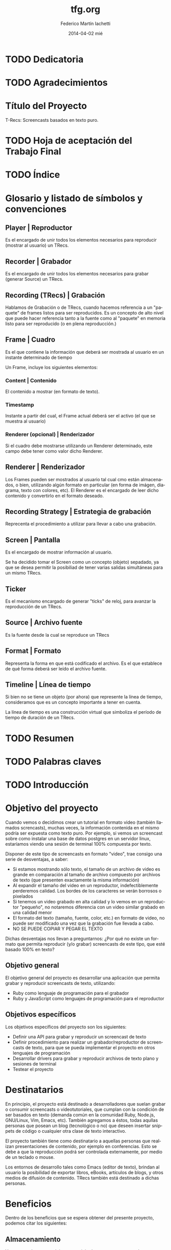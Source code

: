 #+TITLE:     tfg.org
#+AUTHOR:    Federico Martín Iachetti
#+EMAIL:     fedex@lily
#+DATE:      2014-04-02 mié
#+DESCRIPTION:
#+KEYWORDS:
#+LANGUAGE:  en
#+OPTIONS:   H:5 num:t toc:t \n:nil @:t ::t |:t ^:nil -:t f:t *:t <:t
#+OPTIONS:   TeX:t LaTeX:t skip:nil d:nil todo:t pri:nil tags:not-in-toc
#+INFOJS_OPT: view:info toc:nil ltoc:t mouse:underline buttons:0 path:http://orgmode.org/org-info.js
#+EXPORT_SELECT_TAGS: export
#+EXPORT_EXCLUDE_TAGS: noexport
#+LINK_UP:
#+LINK_HOME:
#+XSLT:

# INFORME DE TRABAJO FINAL DE GRADO

# La elaboración de un informe de Trabajo Final de Grado tiene como finalidad documentar la actividad realizada por el alumno durante su Trabajo Final de Grado, y servir de base para la evaluación del mismo con el fin de su correspondiente acreditación.

# El informe del Trabajo Final de Grado debe contener los objetivos de dicho trabajo, sus características, sus partes fundamentales (diagrama de bloques, si corresponde), su campo de aplicación, su nivel de innovación y demás aspectos que se consideren oportunos. También se indicarán claramente las fases de desarrollo que se han seguido.

# En analogía con su futura actividad profesional, el alumno deberá explicitar en el informe la suficiente información para que el Tribunal Evaluador (en la vida profesional el “comprador”, la Gerencia, etc) entienda claramente qué se desarrolló, cómo, con qué medios, en cuánto tiempo, etc.

# Es importante que los datos volcados en el documento sean reales y verificables, ya que es  parte de la formación profesional y permite una mejor valoración del trabajo realizado.

# El documento conteniendo el Informe de TFG deberá responder al esquema que se muestra a continuación, se presentará impreso en hoja tamaño IRAM A4 y en formato digital en archivo tipo MS Word ® .

# Ante cualquier duda acerca de cómo completar la información solicitada, el interesado podrá recurrir al Director del Departamento Práctica Profesional, quien lo asesorará al respecto.

# ESQUEMA DEL INFORME DEL PROYECTO FINAL DE GRADO

# El presente esquema responde a la estructura establecida en el “REGLAMENTO GENERAL DE TRABAJO FINAL DE GRADO TRABAJO FINAL DE PREGRADO”, establecido por Resolución Rectoral Nº310/01.

* TODO Dedicatoria


* TODO Agradecimientos

* Título del Proyecto
# Título completo del proyecto. Debe contener las palabras claves para tener un concepto del trabajo que se va a realizar. La longitud debe ser entre 100 a 150 letras incluyendo los espacios en blanco
T-Recs: Screencasts basados en texto puro.

* TODO Hoja de aceptación del Trabajo Final

* TODO Índice

* Glosario y listado de símbolos y convenciones
** Player | Reproductor
Es el encargado de unir todos los elementos necesarios para reproducir (mostrar al usuario) un TRecs.

** Recorder | Grabador
Es el encargado de unir todos los elementos necesarios para grabar (generar Source) un TRecs.


** Recording (TRecs) | Grabación
Hablamos de Grabación o de TRecs, cuando hacemos referencia a un "paquete" de frames listos para ser reproducidos. Es un concepto de alto nivel que puede hacer referencia tanto a la fuente como al "paquete" en memoria listo para ser reproducido (o en plena reproducción.)

** Frame | Cuadro
Es el que contiene la información que deberá ser mostrada al usuario en un instante determinado de tiempo

Un Frame, incluye los siguientes elementos:

*** Content | Contenido
El contenido a mostrar (en formato de texto).

*** Timestamp
Instante a partir del cual, el Frame actual deberá ser el activo (el que se muestra al usuario)

*** Renderer (opcional) | Renderizador
Si el cuadro debe mostrarse utilizando un Renderer determinado, este campo debe tener como valor dicho Renderer.

** Renderer | Renderizador
Los Frames pueden ser mostrados al usuario tal cual cmo están almacenados, o bien, utilizando algún formato en particular (en forma de imágen, diagrama, texto con colores, etc). El Renderer es el encargado de leer dicho contenido y convertirlo en el formato deseado.

** Recording Strategy | Estrategia de grabación
# TODO: Redefinir el nombre
Reprecenta el procedimiento a utilizar para llevar a cabo una grabación.

** Screen | Pantalla
Es el encargado de mostrar información al usuario.

Se ha decidido tomar el Screen como un concepto (objeto) sepadado, ya que se desea permitir la posibiliad de tener varias salidas simultáneas para un mismo TRecs.

** Ticker
Es el mecanismo encargado de generar "ticks" de reloj, para avanzar la reproducción de un TRecs.

** Source | Archivo fuente
Es la fuente desde la cual se reproduce un TRecs

** Format | Formato
Representa la forma en que está codificado el archivo. Es el que establece de qué forma deberá ser leído el archivo fuente.

** Timeline | Línea de tiempo
Si bien no se tiene un objeto (por ahora) que represente la línea de tiempo, consideramos que es un concepto importante a tener en cuenta.

La línea de tiempo es una construcción virtual que simboliza el período de tiempo de duración de un TRecs.

* TODO Resumen
# El resumen debe dar una idea cabal y concreta de la esencia del trabajo. Se escribe cuando el trabajo ha sido terminado. Su longitud debe ser de alrededor de doscientas palabras.
# El resumen debe contener cinco elementos claves:
# 1. Problema, necesidad u oportunidad que motivó a la realización del trabajo
# 2. Breve declaración de los objetivos específicos
# 3. Breve descripción de la metodología
# 4. Los principales y resultados y conclusiones.
# 5. Consecuencias o implicancias del trabajo

* TODO Palabras claves

* TODO Introducción
# La introducción es una parte argumentativa del informe en la que se debe expresar la motivación para la selección del tema del Trabajo Final de Grado: sea ésta, por ejemplo, solucionar un problema, Satisfacer una necesidad, aprovechar una oportunidad o interés personal en el tema.
# Se deberá argumentar sobre la importancia del tema y en qué tipos de situaciones se aplica.
# En esta parte también se debe explicitar cómo se ha acotado el tema, dentro de qué límites o bajo qué condiciones se trabajará y los enfoques empleados.

* Objetivo del proyecto
# Debe declararse un objetivo general del TFG y varios objetivos específicos. Los objetivos específicos deben ser operativos y deben estar contenidos en el objetivo general, es decir, abarcados por éste.
# Cada objetivo comienza con un verbo infinitivo. No debe confundirse un objetivo con un procedimiento.

Cuando vemos o decidimos crear un tutorial en formato video (también llamados screncasts), muchas veces, la información contenida en el mismo podría ser expuesta como texto puro. Por ejemplo, si vemos un screencast sobre como instalar una base de datos postgres en un servidor linux, estaríamos viendo una sesión de terminal 100% compuesta por texto.

Disponer de este tipo de screencasts en formato "video", trae consigo una serie de desventajas, a saber:
- Si estamos mostrando sólo texto, el tamaño de un archivo de video es grande en comparación al tamaño de archivo compuesto por archivos de texto (que presenten exactamente la misma información)
- Al expandir el tamaño del video en un reproductor, indefectiblemente perderemos calidad. Los bordes de los caracteres se verán borrosos o pixelados
- Si tenemos un video grabado en alta calidad y lo vemos en un reproductor "pequeño", no notaremos diferencia con un video similar grabado en una calidad menor
- El formato del texto (tamaño, fuente, color, etc.) en formato de video, no puede ser modificado una vez que la grabación fue llevada a cabo.
- NO SE PUEDE COPIAR Y PEGAR EL TEXTO

Dichas desventajas nos llevan a preguntarnos:
¿Por qué no existe un formato que permita reproducir (y/o grabar) screencasts de este tipo, que esté basado 100% en texto?

** Objetivo general
El objetivo general del proyecto es desarrollar una aplicación que permita grabar y reproducir screencasts de texto, utilizando:
- Ruby como lenguaje de programación para el grabador
- Ruby y JavaScript como lenguajes de programación para el reproductor

** Objetivos específicos
Los objetivos específicos del proyecto son los siguientes:
- Definir una API para grabar y reproducir un screencast de texto
- Definir procedimiento para realizar un grabador/reproductor de screencasts de texto, para que se pueda implementar el proyecto en otros lenguajes de programación
- Desarrollar drivers para grabar y reproducir archivos de texto plano y sesiones de terminal
- Testear el proyecto


* Destinatarios
# Debe indicarse si el TFG se realizó a pedido de alguna empresa o entidad solicitante, quiénes serían los interesados en el mismo o los potenciales usuarios del producto resultante.
En principio, el proyecto está destinado a desarrolladores que suelan grabar o consumir screencasts o videotutoriales, que cumplan con la condición de ser basados en texto (demanda común en la comunidad Ruby, Node.js, GNU/Linux, Vim, Emacs, etc). También agregamos a éstos, todas aqullas personas que posean un blog (tecnológico o no) que deseen insertar snippets de código o cualquier otra clase de texto interactivo.

El proyecto también tiene como destinatario a aquellas personas que realizan presentaciones de contenido, por ejemplo en conferencias. Esto se debe a que la reproducción podrá ser controlada externamente, por medio de un teclado o mouse.

Los entornos de desarrollo tales como Emacs (editor de texto), brindan al usuario la posibilidad de exportar libros, eBooks, artículos de blogs, y otros medios de difusión de contenido. TRecs también está destinado a dichas personas.

* Beneficios
# Se debe explicitar exhaustivamente los beneficios que se pretende alcanzar con el proyecto:  mayor precio por mejoras de prestaciones, ahorro de costos por mayor eficiencia, reducción de pérdidas, limitación de deterioro, mayor vida útil, etc.
# Se debe valorizar monetariamente los beneficios que sean cuantificables, explicitando la  metodología .
# Si los beneficios son intangibles se debe explicitar en forma clara y concisa su naturaleza a fin de fundamentar las bondades aducidas (presencia en el medio, mejora de la imagen, mejora en la seguridad, etc.).

Dentro de los beneficios que se espera obtener del presente proyecto, podemos citar los siguientes:

** Almacenamiento
Ya sea que deseamos alojar un servicio de screencasts o guardar en un soporte físico local (como un disco rígido, DVD, pendrive, etc), tener un formato que ocupe menos espacio (bytes), implicará un menor costo de almacenamiento.

Tomando como referencia el soporte local, podemos apreciar que el costo de cualquier tipo de soporte (como un disco rígido, DVD o pendrive), será más costoso a medida que aumenta la capacidad (o bien la cantidad de unidades que se necesiten).

En el caso del hosting de servicios de screencasting, alojar un tutorial en video en alta calidad, será más costoso que alojar una grabación de texto que contenga la misma información. Esto es porque una de las características que los proveedores actuales de hosting consideran a la hora de valuar sus servicios, es el espacio físico de almacenamiento en el server.

** Recursos de red
Dado que un screencast de texto ocupará menos espacio, subir o descargar un archivo de este tipo, llevará menos tiempo y consumirá menos recursos de red. También resulta importante destacar que el texto tiene una tasa de compresión más alta que el video, y que los servidores web, hoy en día, soportan métodos de compresión estándar para la transmisión, lo que reduce notablemente el tráfico.

Esto trae consigo una serie de ventajas, a saber:
- Velocidad de descarga: se demorará menos en descargar un screencast de texto (posiblemente, reduciendo los tiempos a valores aceptables aún utilizando redes móviles de datos).
- Los servicios de hosting también consideran la cantidad de bits transmitidos para valorar sus servicios. Menor tamaño implica menor costo.
- En determinados países, los ISPs limitan la cantidad de información mensual que se puede descargar, multando los excesos.

** Calidad
Un formato 100% basado en texto, trae consigo una cuestión interesante (aunque no necesariamente intuitiva): se pierde el concepto de "calidad de imagen".

Con esto nos referimos a que, en el caso de que agrandemos o disminuyamos el tamaño del reproductor, no se perderá resolución en la representación de los datos.

De hecho, al contrario que en un video tradicional, si tenemos un frame de pocos caracteres de ancho y de alto, agrandar el tamaño del reproductor, mejorará la calidad de la información mostrada, en vez de deteriorarla.

Esto se debe a que cualquier software que reproduzca texto, ajustará por nosotros las características de la fuente a emplear.


** Operabilidad
Podemos aseverar sin temor a equivocarnos, que manipular texto es mucho más fácil que manipular una imagen.

Hay muchas herramientas disponibles para hacerlo y consideramos que, por lo general, son más simples de operar que las herramientas de edición de imagen, incluso para una gama más amplia de usuarios.

Los sistemas operativos actuales están bien equipados para la manipulación de texto (esto puede notarse en la cantidad y diversidad de editores de texto que existen hoy en día).

Hay una serie de funcionalidades que consideramos necesarias para un screencast, ya sea de código o contenidos similares, que no están disponibles hoy en día con los screencasts de video. Entre ellas:
- Copiado y pegado: Cualquier persona que siga un tutorial de código en video, podría beneficiarse ampliamente, poseyendo la capacidad de copiar y pegar desde el texto del screencast a su editor preferido, terminal o incluso su cliente de correo electrónico..
- El screencast puede estar grabado con una serie de colores que no sean del gusto de quien los ve, o bien que no sea conveniente por falta de contraste u otras cualidades. Un screencast de código puede beneficiarse utilizando resaltado inteligente de texto.
- Realizar búsquedas de texto puede resultar muy beneficioso en los siguientes casos:
  + En un archivo largo (como por ejemplo un log), podemos dirigirnos exactamente hacia la información que estamos analizando
  + Podemos buscar y reemplazar (al momento de la grabación), texto que no deseamos que sea público (por ejemplo passwords o tokens secretos). Esto permitiría que la edición del screencast sea mínima.


* Estudio Técnico
# Se un informe sobre el estudio técnico en el que se fundamente:
# La selección de las Tecnologías.
# La definición de los procesos que se requieren.
# El establecimiento de los medios puestos en juego.
# La previsión de la infraestructura requerida.
# La estimación de los rendimientos esperados.
# Formulación y Valoración de Alternativas
# En esta parte se deberá explicitar las alternativas tecnológicas que se han formulado y se han analizado para alcanzar el objetivo propuesto. Para cada una de ella se deberá proveer los resultados de los análisis de efectividad / costo y la ponderación de sus ventajas y desventajas. En el caso de que los beneficios puedan ser cuantificables monetariamente se deberá proveer también análisis beneficio/costo

* TODO Desarrollo del Trabajo
# Esta parte del Informe es la que le permitirá al Tribunal evaluar la aplicación e integración de conocimientos y capacidades aprendidas que aplicaron  en el proyecto. 
** Resumen técnico
# En esta sección debe explicitarse qué es lo que se diseñó y/o construyó, cómo se integra a otros sistemas, cuáles son las funcionalidades, las limitaciones, condiciones de operación. etc.
# Se elaborará un diagrama en bloques del sistema propuesto.
*** Diagramas de bloques
**** Player
#+begin_src ditaa :file player_block_diag.png :cmdline -r -s 0.8 :exports results
                 +--------+
                 | Ticker |
                 :cPNK    |
                 +---+----+
 +--------+          |
 | Source +--\       v
 |cYEL {d}|  |   +--------+     +-------+     +----------+     +--------+
 +--------+  |   |cBLU    |     |cYEL   |     |cPNK      |     |cGRE    |
     |       +-->| Player +---->| Frame +---->| Renderer +---->| Screen |
     :       |   |        |     |       |     :          |     |        |
 +--------+  |   +--------+     +-------+     +----------+     +--------+
 | Source +--/       ^
 |cYEL{io}|          |
 +--------+     +----+------+
                | Playing   |
                : Strategy  |
                |cGRE       |
                +-----------+


#+end_src

**** Recorder
#+begin_src ditaa :file recorder_block_diag.png :cmdline -r -s 0.8 :exports results
 +-----------+
 | Tick      |
 | Generator |
 |cPNK       |
 +---+-------+
     |                                +--------+
     v                            /-->| Source |
 +----------+       +-------+     |   |cYEL {d}|
 |cBLU      |       |cYEL   |     |   +--------+
 | Recorder +------>| Frame +-----+       |
 |          |       |       |     |       :
 +----------+       +-------+     |   +--------+
      ^                           \-->| Source |
      |                               |cYEL{io}|
 +----+------+                        +--------+
 | Recording |
 | Strategy  |
 |cGRE       |
 +-----------+

#+end_src
*** Diagramas de secuencia
Tanto el player como el Recorder, han sido diseñados como orquestradores. Ésto quiere decir que son los encargados de unir todas las piezas necesarias para el respectivo proceso y llevar a cabo los pasos necesarios en el órden requerido. Es por ello que una pieza esencial de documentación es el diagrama de secuencia.

a continuación, se pueden ver los diagramas de secuencia de cada proceso


**** Player
#+BEGIN_SRC plantuml :file play_seq_diag.png
actor User
User-->Player :play
activate Player
  
  Player->Reader  : setup
  activate Reader
    database Source
    Source-->Reader : <<frames>>
    
  Reader-->Player : true
  deactivate Reader

  Player->Ticker : each
  activate Ticker
    group For each tick
      Ticker->Player : play_frame(time)
      activate Player
        Player->Player : current_time(time)

        Player->Reader : frame_at(current_time)
        activate Reader
        Reader-->Player : <<frame>>
        deactivate Reader

        Player->Screen : clear
        activate Screen
        Screen-->Player
        deactivate Screen

        Player->Screen : puts(frame)
        activate Screen
        Screen-->Player
        deactivate Screen

      Player-->Ticker
      deactivate Player
    end
  Ticker-->Player
  deactivate Ticker
Player-->User
deactivate Player
#+END_SRC


**** Recorder
#+BEGIN_SRC plantuml :file record_seq_diag.png
actor User
User-->Recorder :record
activate Recorder

Recorder->Writer  : setup
activate Writer
Writer-->Recorder : true
deactivate Writer

Recorder-\Strategy : perform
activate Strategy
  group for each frame
    Strategy-\Recorder : current_frame(time, content)
      activate Recorder
      Recorder->Recorder : current_time(time)
      Recorder->Recorder : current_content(content)
      Recorder->Writer : create_frame(time, content)
      activate Writer
      Writer-->Recorder : <frame recorded> 
      deactivate Writer
    Recorder--/Strategy : <frame recorded>
  end
deactivate Recorder
Strategy--/Recorder : true
deactivate Strategy

Recorder->Writer  : render
activate Writer
  group for each frame
    database Source
    Writer-->Source : <<frame + time>>
  end
Writer-->Recorder : true
deactivate Writer

Recorder-->User
deactivate Recorder
#+END_SRC

** Metodología
# Es necesario describir con bastante detalle la metodología que se ha empleado para el desarrollo del TFG, de manera que se pueda repetir los ensayos o cómputos realizados.
# Puede que el trabajo sea esencialmente experimental, en cuyo caso hay que describir el planteo de los experimentos, los procedimientos que se siguieron, el equipamiento e instrumental empleado, de qué forma se construyeron los modelos, protocolos de ensayos aplicados, procesamiento de los datos e interpretación de los resultados.
# Si el trabajo es del tipo teórico será necesario indicar las teorías en que se sustenta para describir un fenómeno, incluyendo las ecuaciones que definen el problema, establecer las hipótesis o suposiciones que se han aceptado y finalmente la forma de solución
# Si el trabajo es de tipo computacional y se ha desarrollado un algoritmo o un código nuevo, se deben describir los detalles a fin de una compresión cabal de los mismos.
# Los trabajos que emplean aplicaciones desarrolladas por terceros no deben describir los programas, pero si deben indicar los módulos de los mismos que se han usado.
# En el caso de que haya varias alternativas metodológicas o tecnológicas, se deberá explicar porqué se opto por una y qué ventajas se apreciaron con respecto a las otras. Puede que la razón sea simplemente la disponibilidad de la misma, lo cual debe ser advertido.

Dadas las características del presente proyecto, se ha optado por implementar Extreme Programming como metodología.

A continuación, se explicará brevemente en que consiste y cómo se aplicará la misma.

*** Características de Extreme Programmig (XP)
**** Desarrollo iterativo e incremental
Se realizan pequeños cambios y mejoras a medida que se progresa con el desarrollo.

Para el presente proyecto, se plantea realizar de forma iterativa e incremental tanto el desarrollo como la investigación y documentación correspondiente.

**** Pruebas unitarias continuas
XP plantea realizar unit testing en forma contínua. También propone realizar las pruebas antes de la implementación.

Se trabajará utilizando una metodología de trabajo denominada TDD (Test Driven Development/Desarrollo Dirigido por Tests), que propone que los tests (de aceptación y/o unidad) dirijan el diseño del código.
Esto brindará dos grandes ventajas:
- Un diseño más flexible
- Amplia cobertura del código, provista por los testts

Para ello, se utilizará, como framework de testing, RSpec

**** Pair Programming
Pair Programming es una práctica que consiste en la colaboración de dos programadores en simultáneo, para realizar una tarea de desarrollo. Ambos programadores estarán completamente involucrados en dicho desarrollo.
Como ventajas, el Pair Programming presenta las siguientes:
- Mayor calidad del código producido: El trabajo de dos personas en simultáneo, compartiendo y discutiendo ideas, normalmente lleva a una mayor calidad en el producto final obtenido
- Revisión contínua: Por medio de esta práctica, no es necesario realizar revisiones de códio a futuro, ya que el código es inspeccionado contínuamente
- Mayor conocimiento del código por parte de los desarrolladores
Entre otras.

Si bien en el presente proyecto sólo existe un desarrollador, una vez que se haya logrado desarrollar un prototipo básico, se proponen sesiones de Pair Programming remoto con terceros, para implementar upgrades y/o plugins.

**** Frecuente integración del equipo de programación con el cliente o usuario
Se recomienda que un representante del cliente trabaje junto al equipo de desarrollo.

Este punto no aplica en el presente proyecto, dado que no hay un cliente para el mismo; o bien, puede considerarse al autor como cliente del producto.

**** Corrección de todos los errores antes de añadir nueva funcionalidad
Realizar entregas frecuentes y libres de errores. Por supuesto que no existe una forma de asegurar que no existirán errores en el sistema, pero la cobertura de tests asegura que la cantidad de bugs será misma.
XP propone mantener la suite de tests siempre pasando al momento de hacer commit. De esta forma, se minimizarán las fallas del sistema.

Cabe aclarar que, de encontrarse un bug, el procedimiento a seguir es generar uno o más casos de test, siguiendo la metodología TDD.

**** Refactorización del código
Refactorizar el código implica reescribir el mismo, sin modificar su funcionalidad. Esta es uno de los principales pasos en el ciclo de TDD.

**** Propiedad del código compartida
En vez de dividir la responsabilidad en el desarrollo de cada módulo en grupos de trabajo distintos, este método promueve el que todo el personal pueda corregir y extender cualquier parte del proyecto. Las frecuentes pruebas de regresión garantizan que los posibles errores serán detectados.

**** Simplicidad en el código
XP plantea que mantener el código tan simple como sea posible es la mejor forma de que el sistema que se está desarrollando se mantenga funcional en todo momento. Esto es porque al mantener la mayor simplicidad posible, siempre seráfácil agregar funcionalidad o revertir los cambios realizados.

** Actividades realizadas
# Se debe indicar claramente qué actividades se llevaron a cabo, el tiempo de duración de cada una y las relaciones y secuencia de las mismas .
# Ha de presentarse un diagrama impreso desarrollado en MS PROJECT®  y un archivo en soporte digital.
** Control de costos
No aplica
# El control de costo se sustenta en la contrastación y comparación periódica -por semana, mes, trimestre, etc.- de los costos realmente incurridos para llevar a cabo las actividades realizadas con los costos previstos en el presupuesto.
** Dificultades que se han presentado
# En este ítem se deberá describir las dificultades que surgieron, sus causas y las medidas tomadas para superarlas o para evitarlas.
** Resultados alcanzados
# Los resultados alcanzados deberán ser descriptos lo más objetivamente posible.
# Para la presentación de los resultados cuantificables se deberá añadir a la descripción tablas con valores o gráficos con las leyendas correspondientes. La presentación debe ser sobria y no abusarse de los colores.
# Cuando los resultados no sean cuantificables se deberá describir exhaustivamente las observaciones realizadas

* Inversión requerida
# Se deberá estimar los todos los costos que se requieren por única vez, asumiendo que el producto propuesto sea desarrollado e implementado. Deben desglosarse en:
# Recursos Humanos.
# Infraestructura edilicia.
# Equipamiento e instrumental.
# Insumos.
El proyecto no requiere de una inversión sustancial, dado que el desarrollador ya cuenta con los medios necesarios para implementar el sistema.

* Proyección de costos de operación y mantenimiento
# Se deberá estimar los todos los costos ocasionados por empleo de recursos durante la operación y los requeridos para el soporte y mantenimiento asumiendo que el producto propuesto sea desarrollado e implementado.
# Desde el punto de vista del análisis financiero lo que importa es contemplar todos los costos o gastos para el funcionamiento óptimo del proyecto.
No aplica por ser un proyecto Open Source, llevado a cabo sólo por su autor.

* Análisis de viabilidad comercial
# Este análisis es esencial cuando el producto resultante del TFG sea un bien que tenga posibilidades de comercialización. En estos casos, el valor del TFG se encuentra necesariamente ligada al mercado del bien a ofrecer o del servicio a brindar.
# La “necesidad insatisfecha” o la detección de una oportunidad que da origen al planteo inicial del Trabajo debe ser analizada a través de un estudio comercial o estudio de mercado, que permita realizar una estimación de la demanda y una “proyección” futura de la misma. Esa información juntamente con un análisis de la competencia que se enfrentaría en el mercado, será lo que finalmente posibilitará arribar a través del precio, a la proyección de ingresos por ventas o prestación del servicio, dato fundamental para el estudio de la rentabilidad económica.
No aplica por la misma razón que el punto anterior.

* Análisis financiero
# El análisis financiero tiene por objeto proveer y sistematizar la información para ponderar la decisión de comprometer recursos para implementar el producto del TFG en comparación con otras alternativas posibles de inversión.
# El análisis financiero integra y sistematiza la información de cuatro elementos claves:
# Proyección de los ingresos monetarios esperados,
# Inversión requerida,
# Costos de operación y mantenimiento
# Fuentes de financiamiento.
No aplica por la misma razón que el punto anterior.

* Estudio ambiental
# Todo proyecto debe necesariamente contemplar un estudio sobre el impacto ambiental que el mismo producirá. Las alteraciones que provoque deberán ser minimizadas, al menos hasta cumplir con la legislación vigente, y esa realidad influirá en el estudio de la ingeniería del proyecto dentro de el estudio técnico, y en los valores finales de los costos de inversión y de funcionamiento.
Dado que el presente es un proyecto de software, no presenta un impacto ambiental considerable.

* Estudio social
# La evaluación social se fundamenta en la necesidad u obligación social de tener en cuenta a la comunidad sobre la que el proyecto tiene influencia y efectos; se trata de determinar si el proyecto beneficia o perjudica al conjunto de sus integrantes.
# En este sentido, para la evaluación social de un proyecto, han de considerarse las variables cuantitativas y las cualitativas que afectan en forma directa o indirecta a la comunidad sobre la que el proyecto se concreta y desenvuelve. También han de tenerse en cuenta los efectos intangibles del Proyecto.
# La determinación del tamaño y la localización de las instalaciones, la preferencia por una u otra estructura organizacional y la selección de tecnologías -automatizados o con el empleo de muchos recursos humanos-, serán decisiones que podrán encontrarse muy influenciadas por el aspecto social. Esta repercusión será tanto más evidente cuanto mayor sea la envergadura de los proyectos, aún cuando sean éstos privados.
El presente es un proyecto de Software Libre que será publicado en un servidor muy utilizado actualmente (Github), así como tambuén en [[http://rubygems.org][RubyGems]], el repositorio oficial de gemas (paquetes de software) de Ruby.

A partir de la finalización de este proyecto, la comunidad del Software Libre contará con una nueva herramienta para grabar y reproducir screencasts basados en texto. Esto beneficiará tanto a quienes producen contenido de este tipo, como a quienes lo consumen.

También se espera lograr un impacto tal, que permita estandarizar éste tipo de screencasts para producir y consumir contenidos que puedan ser representados en forma de texto.

También es importante destacar que, al ser un proyecto Libre, cualquier persona que desee utilizar o modificar las herramientas que aquí se ofrecen, puede hacerlo, contando con buena documentación para ello y con acceso al código fuente.

* Evaluación económica
# La evaluación económica tiene como finalidad  definir la conveniencia económica de llevar a cabo un proyecto frente a otras alternativas para invertir recursos y esfuerzos.
# Los criterios aceptados para la evaluación económica son:
# Valor Actual Neto (VAN): mide la rentabilidad del plan en valores monetarios.
# Tasa Interna de Retorno (TIR): mide la rentabilidad como un porcentaje.
# Retorno de la Inversión (ROI)
# Razón Beneficio/Costo (B/C): mide la rentabilidad como un índice
# Período de Recuperación de la Inversión (PRI): mide el tiempo en que se recupera la inversión.
No aplica.

* TODO Conclusiones
# En esta parte del informe se hace la interpretación y ponderación de los resultados del trabajo realizado.
# La conclusión debe, además, convalidar las implicancias del trabajo enunciadas anteriormente en la introducción, reseñar las limitaciones y señalar, en lo posible, un camino para un trabajo futuro.
* TODO Referencias y Bibliografía
# Se debe indicar la bibliografía que se empleó para la realización del TFG, así como cualquier otra fuente de información tanto documental tal como sitios de Internet consultada.
